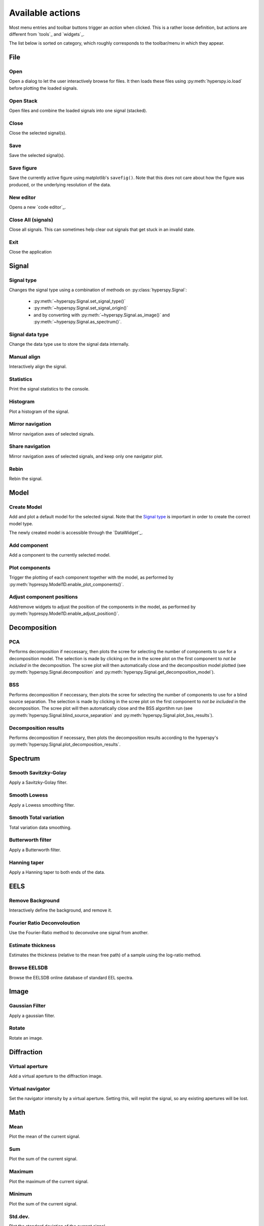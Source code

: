 
Available actions
=================

Most menu entries and toolbar buttons trigger an `action` when clicked. This
is a rather loose definition, but actions are different from `tools`_ and
`widgets`_.

The list below is sorted on category, which roughly corresponds to the
toolbar/menu in which they appear.



File
-----------------

Open
"""""""""""""""
Open a dialog to let the user interactively browse for files. It then loads
these files using :py:meth:`hyperspy.io.load` before plotting the loaded
signals.

Open Stack
""""""""""""""""""""""""""""""""""""
Open files and combine the loaded signals into one signal (stacked).

Close
""""""""""""""""""""""""""""""""""""
Close the selected signal(s).

Save
""""""""""""""""""""""""""""""""""""
Save the selected signal(s).

Save figure
"""""""""""""""
Save the currently active figure using matplotlib's ``savefig()``. Note that
this does not care about how the figure was produced, or the underlying 
resolution of the data.

New editor
""""""""""""""""""""""""""""""""""""
Opens a new `code editor`_.

Close All (signals)
""""""""""""""""""""""""""""""""""""
Close all signals. This can sometimes help clear out signals that get stuck
in an invalid state.

Exit
"""""""""""""""
Close the application



Signal
-----------------

Signal type
"""""""""""""""
Changes the signal type using a combination of methods on
:py:class:`hyperspy.Signal`:

    * :py:meth:`~hyperspy.Signal.set_signal_type()`
    * :py:meth:`~hyperspy.Signal.set_signal_origin()`
    * and by converting with :py:meth:`~hyperspy.Signal.as_image()` and
      :py:meth:`~hyperspy.Signal.as_spectrum()`.

Signal data type
""""""""""""""""""""""""""""""""""""
Change the data type use to store the signal data internally.

Manual align
""""""""""""""""""""""""""""""""""""
Interactively align the signal.

Statistics
""""""""""""""""""""""""""""""""""""
Print the signal statistics to the console.

Histogram
""""""""""""""""""""""""""""""""""""
Plot a histogram of the signal.

Mirror navigation
""""""""""""""""""""""""""""""""""""
Mirror navigation axes of selected signals.

Share navigation
""""""""""""""""""""""""""""""""""""
Mirror navigation axes of selected signals, and keep only one navigator
plot.

Rebin
""""""""""""""""""""""""""""""""""""
Rebin the signal.



Model
-----------------

Create Model
"""""""""""""""
Add and plot a default model for the selected signal. Note that the
`Signal type`_ is important in order to create the correct model type.

The newly created model is accessible through the `DataWidget`_.


Add component
""""""""""""""""""""""""""""""""""""
Add a component to the currently selected model.

Plot components
"""""""""""""""
Trigger the plotting of each component together with the model, as performed
by :py:meth:`hyprespy.Model1D.enable_plot_components()`.

Adjust component positions
""""""""""""""""""""""""""
Add/remove widgets to adjust the position of the components in the model, as
performed by :py:meth:`hyprespy.Model1D.enable_adjust_position()`.



Decomposition
-----------------

PCA
"""""""""""""""
Performs decomposition if neccessary, then plots the scree for selecting the
number of components to use for a decomposition model. The selection is made
by clicking on the in the scree plot on the first component to
`not be included` in the decomposition. The scree plot will then automatically
close and the decomposition model plotted (see
:py:meth:`hyperspy.Signal.decomposition` and
:py:meth:`hyperspy.Signal.get_decomposition_model`).

BSS
"""""""""""""""

Performs decomposition if neccessary, then plots the scree for selecting the
number of components to use for a blind source separation. The selection
is made by clicking in the scree plot on the first component to
`not be included` in the decomposition. The scree plot will then automatically
close and the BSS algortihm run (see
:py:meth:`hyperspy.Signal.blind_source_separation` and
:py:meth:`hyperspy.Signal.plot_bss_results`).


Decomposition results
"""""""""""""""""""""

Performs decomposition if necessary, then plots the decomposition results
according to the hyperspy's
:py:meth:`hyperspy.Signal.plot_decomposition_results`.



Spectrum
-----------------

Smooth Savitzky-Golay
""""""""""""""""""""""""""""""""""""
Apply a Savitzky-Golay filter.

Smooth Lowess
""""""""""""""""""""""""""""""""""""
Apply a Lowess smoothing filter.

Smooth Total variation
""""""""""""""""""""""""""""""""""""
Total variation data smoothing.

Butterworth filter
""""""""""""""""""""""""""""""""""""
Apply a Butterworth filter.

Hanning taper
""""""""""""""""""""""""""""""""""""
Apply a Hanning taper to both ends of the data.



EELS
-----------------

Remove Background
""""""""""""""""""""""""""""""""""""
Interactively define the background, and remove it.

Fourier Ratio Deconvoloution
""""""""""""""""""""""""""""""""""""
Use the Fourier-Ratio method to deconvolve one signal from another.

Estimate thickness
""""""""""""""""""""""""""""""""""""
Estimates the thickness (relative to the mean free path) of a sample using the log-ratio method.

Browse EELSDB
""""""""""""""""""""""""""""""""""""
Browse the EELSDB online database of standard EEL spectra.



Image
-----------------

Gaussian Filter
""""""""""""""""""""""""""""""""""""
Apply a gaussian filter.

Rotate
""""""""""""""""""""""""""""""""""""
Rotate an image.



Diffraction
-----------------

Virtual aperture
""""""""""""""""""""""""""""""""""""
Add a virtual aperture to the diffraction image.

Virtual navigator
""""""""""""""""""""""""""""""""""""
Set the navigator intensity by a virtual aperture. Setting this, will replot
the signal, so any existing apertures will be lost.



Math
-----------------

Mean
""""""""""""""""""""""""""""""""""""
Plot the mean of the current signal.

Sum
""""""""""""""""""""""""""""""""""""
Plot the sum of the current signal.

Maximum
""""""""""""""""""""""""""""""""""""
Plot the maximum of the current signal.

Minimum
""""""""""""""""""""""""""""""""""""
Plot the sum of the current signal.

Std.dev.
""""""""""""""""""""""""""""""""""""
Plot the standard deviation of the current signal.

Variance
""""""""""""""""""""""""""""""""""""
Plot the variances of the current signal.


FFT
""""""""""""""""""""""""""""""""""""
Perform a fast fourier transform on the active part of the signal.

Live FFT
"""""""""""""""
Perform a fast fourier transform on the active part of the signal. The live
FFT updates the FFT as the signal is navigated.

Signal FFT
""""""""""""""""""""""""""""""""""""
Perform a fast fourier transform on the entire signal, not just the active
part.

Inverse FFT
""""""""""""""""""""""""""""""""""""
Perform an inverse fast fourier transform on the active part of the signal.

Inverse Signal FFT
""""""""""""""""""""""""""""""""""""
Perform an inverse fast fourier transform on the entire signal.



Plot
---------------

Tight layout
""""""""""""""""""""""""""""""""""""
Apply a tight layout to the selected plot.



Settings
-----------------

Version selector
""""""""""""""""""""""""""""""""""""
Open dialog to select branch/version of HyperSpy/HyperSpyUI.

Check for updates
""""""""""""""""""
Checks for updates to HyperSpy and HyperSpyUI. If the packages are not source
installs, it checks for a new version on `PyPI`_.

Plugin manager
""""""""""""""""""""""""""""""""""""
Show the plugin manager.

Reset layout
""""""""""""""""""""""""""""""""""""
Resets layout of toolbars and widgets.

HyperSpy settings
""""""""""""""""""""""""""""""""""""
Edit the HyperSpy package settings.

Edit settings
"""""""""""""""
Shows a dialog for editing the application and plugins settings.



Windows
-----------------

Tile
""""""""""""""""""""""""""""""""""""
Arranges all figures in a tile pattern.

Cascade
""""""""""""""""""""""""""""""""""""
Arranges all figures in a cascade pattern.


Close all (windows)
""""""""""""""""""""""""""""""""""""
Closes all matplotlib figures.

